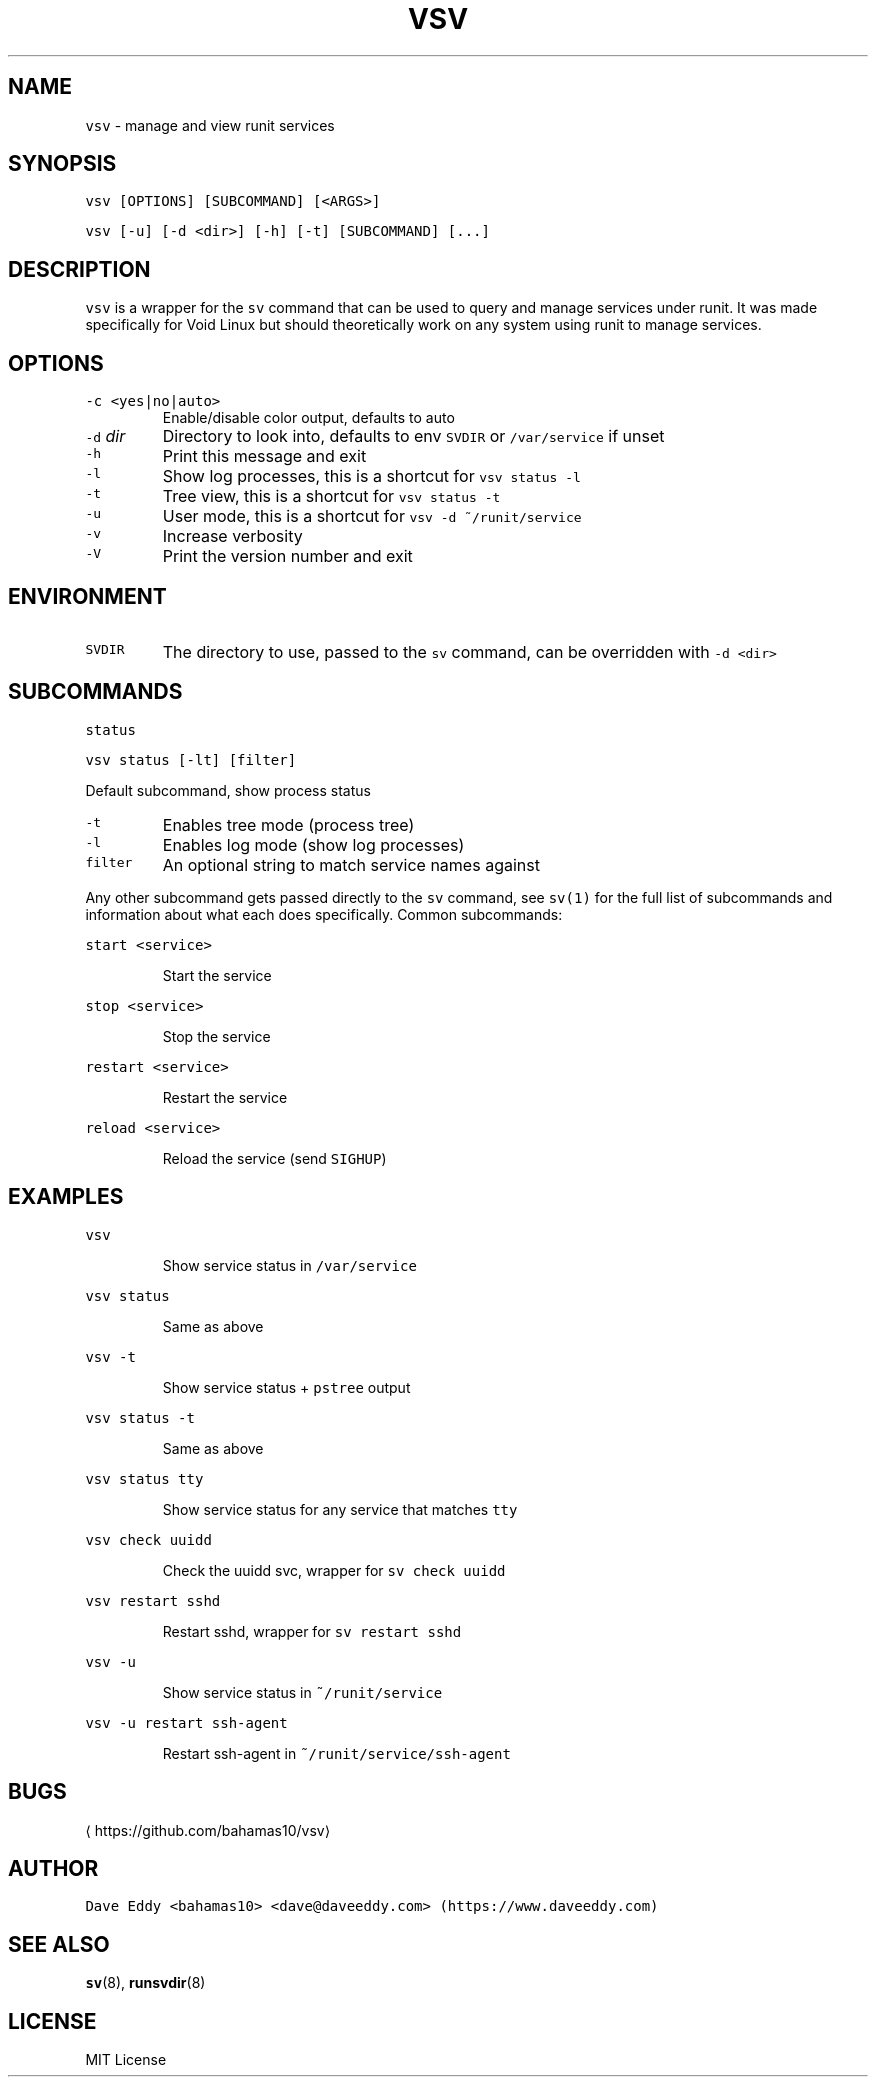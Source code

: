 .TH VSV 8 "SEP 2018" "System Manager's Utilities"
.SH NAME
.PP
\fB\fCvsv\fR \- manage and view runit services
.SH SYNOPSIS
.PP
\fB\fCvsv [OPTIONS] [SUBCOMMAND] [<ARGS>]\fR
.PP
\fB\fCvsv [\-u] [\-d <dir>] [\-h] [\-t] [SUBCOMMAND] [...]\fR
.SH DESCRIPTION
.PP
\fB\fCvsv\fR is a wrapper for the \fB\fCsv\fR command that can be used to query and manage
services under runit. It was made specifically for Void Linux but should
theoretically work on any system using runit to manage services.
.SH OPTIONS
.TP
\fB\fC\-c <yes|no|auto>\fR
Enable/disable color output, defaults to auto
.TP
\fB\fC\-d\fR \fIdir\fP
Directory to look into, defaults to env \fB\fCSVDIR\fR or \fB\fC/var/service\fR if unset
.TP
\fB\fC\-h\fR
Print this message and exit
.TP
\fB\fC\-l\fR
Show log processes, this is a shortcut for \fB\fCvsv status \-l\fR
.TP
\fB\fC\-t\fR
Tree view, this is a shortcut for \fB\fCvsv status \-t\fR
.TP
\fB\fC\-u\fR
User mode, this is a shortcut for \fB\fCvsv \-d ~/runit/service\fR
.TP
\fB\fC\-v\fR
Increase verbosity
.TP
\fB\fC\-V\fR
Print the version number and exit
.SH ENVIRONMENT
.TP
\fB\fCSVDIR\fR
The directory to use, passed to the \fB\fCsv\fR command, can be overridden with \fB\fC\-d
<dir>\fR
.SH SUBCOMMANDS
.PP
\fB\fCstatus\fR
.PP
\fB\fCvsv status [\-lt] [filter]\fR
.PP
Default subcommand, show process status
.TP
\fB\fC\-t\fR
Enables tree mode (process tree)
.TP
\fB\fC\-l\fR
Enables log mode (show log processes)
.TP
\fB\fCfilter\fR
An optional string to match service names against
.PP
Any other subcommand gets passed directly to the \fB\fCsv\fR command, see \fB\fCsv(1)\fR for
the full list of subcommands and information about what each does specifically.
Common subcommands:
.PP
\fB\fCstart <service>\fR
.IP
Start the service
.PP
\fB\fCstop <service>\fR
.IP
Stop the service
.PP
\fB\fCrestart <service>\fR
.IP
Restart the service
.PP
\fB\fCreload <service>\fR
.IP
Reload the service (send \fB\fCSIGHUP\fR)
.SH EXAMPLES
.PP
\fB\fCvsv\fR
.IP
Show service status in \fB\fC/var/service\fR
.PP
\fB\fCvsv status\fR
.IP
Same as above
.PP
\fB\fCvsv \-t\fR
.IP
Show service status + \fB\fCpstree\fR output
.PP
\fB\fCvsv status \-t\fR
.IP
Same as above
.PP
\fB\fCvsv status tty\fR
.IP
Show service status for any service that matches \fB\fCtty\fR
.PP
\fB\fCvsv check uuidd\fR
.IP
Check the uuidd svc, wrapper for \fB\fCsv check uuidd\fR
.PP
\fB\fCvsv restart sshd\fR
.IP
Restart sshd, wrapper for \fB\fCsv restart sshd\fR
.PP
\fB\fCvsv \-u\fR
.IP
Show service status in \fB\fC~/runit/service\fR
.PP
\fB\fCvsv \-u restart ssh\-agent\fR
.IP
Restart ssh\-agent in \fB\fC~/runit/service/ssh\-agent\fR
.SH BUGS
.PP
\[la]https://github.com/bahamas10/vsv\[ra]
.SH AUTHOR
.PP
\fB\fCDave Eddy <bahamas10> <dave@daveeddy.com> (https://www.daveeddy.com)\fR
.SH SEE ALSO
.PP
.BR sv (8), 
.BR runsvdir (8)
.SH LICENSE
.PP
MIT License
